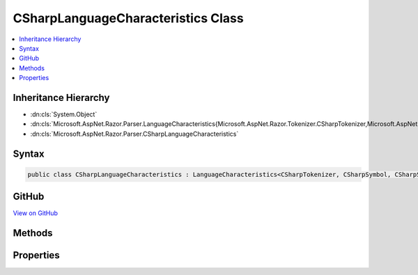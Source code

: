 

CSharpLanguageCharacteristics Class
===================================



.. contents:: 
   :local:







Inheritance Hierarchy
---------------------


* :dn:cls:`System.Object`
* :dn:cls:`Microsoft.AspNet.Razor.Parser.LanguageCharacteristics{Microsoft.AspNet.Razor.Tokenizer.CSharpTokenizer,Microsoft.AspNet.Razor.Tokenizer.Symbols.CSharpSymbol,Microsoft.AspNet.Razor.Tokenizer.Symbols.CSharpSymbolType}`
* :dn:cls:`Microsoft.AspNet.Razor.Parser.CSharpLanguageCharacteristics`








Syntax
------

.. code-block:: csharp

   public class CSharpLanguageCharacteristics : LanguageCharacteristics<CSharpTokenizer, CSharpSymbol, CSharpSymbolType>





GitHub
------

`View on GitHub <https://github.com/aspnet/apidocs/blob/master/aspnet/razor/src/Microsoft.AspNet.Razor/Parser/CSharpLanguageCharacteristics.cs>`_





.. dn:class:: Microsoft.AspNet.Razor.Parser.CSharpLanguageCharacteristics

Methods
-------

.. dn:class:: Microsoft.AspNet.Razor.Parser.CSharpLanguageCharacteristics
    :noindex:
    :hidden:

    
    .. dn:method:: Microsoft.AspNet.Razor.Parser.CSharpLanguageCharacteristics.CreateMarkerSymbol(Microsoft.AspNet.Razor.SourceLocation)
    
        
        
        
        :type location: Microsoft.AspNet.Razor.SourceLocation
        :rtype: Microsoft.AspNet.Razor.Tokenizer.Symbols.CSharpSymbol
    
        
        .. code-block:: csharp
    
           public override CSharpSymbol CreateMarkerSymbol(SourceLocation location)
    
    .. dn:method:: Microsoft.AspNet.Razor.Parser.CSharpLanguageCharacteristics.CreateSymbol(Microsoft.AspNet.Razor.SourceLocation, System.String, Microsoft.AspNet.Razor.Tokenizer.Symbols.CSharpSymbolType, System.Collections.Generic.IEnumerable<Microsoft.AspNet.Razor.RazorError>)
    
        
        
        
        :type location: Microsoft.AspNet.Razor.SourceLocation
        
        
        :type content: System.String
        
        
        :type type: Microsoft.AspNet.Razor.Tokenizer.Symbols.CSharpSymbolType
        
        
        :type errors: System.Collections.Generic.IEnumerable{Microsoft.AspNet.Razor.RazorError}
        :rtype: Microsoft.AspNet.Razor.Tokenizer.Symbols.CSharpSymbol
    
        
        .. code-block:: csharp
    
           protected override CSharpSymbol CreateSymbol(SourceLocation location, string content, CSharpSymbolType type, IEnumerable<RazorError> errors)
    
    .. dn:method:: Microsoft.AspNet.Razor.Parser.CSharpLanguageCharacteristics.CreateTokenizer(Microsoft.AspNet.Razor.Text.ITextDocument)
    
        
        
        
        :type source: Microsoft.AspNet.Razor.Text.ITextDocument
        :rtype: Microsoft.AspNet.Razor.Tokenizer.CSharpTokenizer
    
        
        .. code-block:: csharp
    
           public override CSharpTokenizer CreateTokenizer(ITextDocument source)
    
    .. dn:method:: Microsoft.AspNet.Razor.Parser.CSharpLanguageCharacteristics.FlipBracket(Microsoft.AspNet.Razor.Tokenizer.Symbols.CSharpSymbolType)
    
        
        
        
        :type bracket: Microsoft.AspNet.Razor.Tokenizer.Symbols.CSharpSymbolType
        :rtype: Microsoft.AspNet.Razor.Tokenizer.Symbols.CSharpSymbolType
    
        
        .. code-block:: csharp
    
           public override CSharpSymbolType FlipBracket(CSharpSymbolType bracket)
    
    .. dn:method:: Microsoft.AspNet.Razor.Parser.CSharpLanguageCharacteristics.GetKeyword(Microsoft.AspNet.Razor.Tokenizer.Symbols.CSharpKeyword)
    
        
        
        
        :type keyword: Microsoft.AspNet.Razor.Tokenizer.Symbols.CSharpKeyword
        :rtype: System.String
    
        
        .. code-block:: csharp
    
           public static string GetKeyword(CSharpKeyword keyword)
    
    .. dn:method:: Microsoft.AspNet.Razor.Parser.CSharpLanguageCharacteristics.GetKnownSymbolType(Microsoft.AspNet.Razor.Tokenizer.Symbols.KnownSymbolType)
    
        
        
        
        :type type: Microsoft.AspNet.Razor.Tokenizer.Symbols.KnownSymbolType
        :rtype: Microsoft.AspNet.Razor.Tokenizer.Symbols.CSharpSymbolType
    
        
        .. code-block:: csharp
    
           public override CSharpSymbolType GetKnownSymbolType(KnownSymbolType type)
    
    .. dn:method:: Microsoft.AspNet.Razor.Parser.CSharpLanguageCharacteristics.GetSample(Microsoft.AspNet.Razor.Tokenizer.Symbols.CSharpSymbolType)
    
        
        
        
        :type type: Microsoft.AspNet.Razor.Tokenizer.Symbols.CSharpSymbolType
        :rtype: System.String
    
        
        .. code-block:: csharp
    
           public override string GetSample(CSharpSymbolType type)
    
    .. dn:method:: Microsoft.AspNet.Razor.Parser.CSharpLanguageCharacteristics.GetSymbolSample(Microsoft.AspNet.Razor.Tokenizer.Symbols.CSharpSymbolType)
    
        
        
        
        :type type: Microsoft.AspNet.Razor.Tokenizer.Symbols.CSharpSymbolType
        :rtype: System.String
    
        
        .. code-block:: csharp
    
           public static string GetSymbolSample(CSharpSymbolType type)
    

Properties
----------

.. dn:class:: Microsoft.AspNet.Razor.Parser.CSharpLanguageCharacteristics
    :noindex:
    :hidden:

    
    .. dn:property:: Microsoft.AspNet.Razor.Parser.CSharpLanguageCharacteristics.Instance
    
        
        :rtype: Microsoft.AspNet.Razor.Parser.CSharpLanguageCharacteristics
    
        
        .. code-block:: csharp
    
           public static CSharpLanguageCharacteristics Instance { get; }
    

